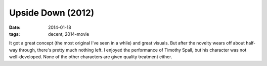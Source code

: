 Upside Down (2012)
==================

:date: 2014-01-18
:tags: decent, 2014-movie



It got a great concept (the most original I've seen in a while) and
great visuals. But after the novelty wears off about half-way through,
there's pretty much nothing left. I enjoyed the performance of Timothy
Spall, but his character was not well-developed. None of the other
characters are given quality treatment either.
